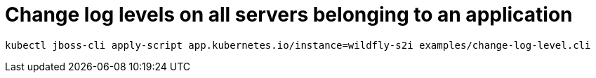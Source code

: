 # Change log levels on all servers belonging to an application

[source,shell]
----
kubectl jboss-cli apply-script app.kubernetes.io/instance=wildfly-s2i examples/change-log-level.cli
----